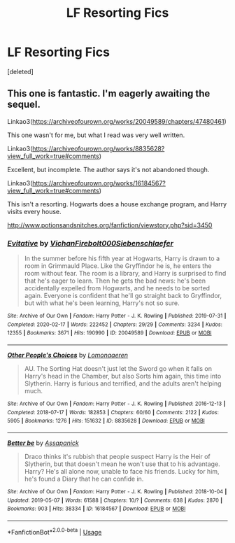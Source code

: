#+TITLE: LF Resorting Fics

* LF Resorting Fics
:PROPERTIES:
:Score: 1
:DateUnix: 1597426669.0
:DateShort: 2020-Aug-14
:FlairText: Request
:END:
[deleted]


** This one is fantastic. I'm eagerly awaiting the sequel.

Linkao3([[https://archiveofourown.org/works/20049589/chapters/47480461]])

This one wasn't for me, but what I read was very well written.

Linkao3([[https://archiveofourown.org/works/8835628?view_full_work=true#comments]])

Excellent, but incomplete. The author says it's not abandoned though.

Linkao3([[https://archiveofourown.org/works/16184567?view_full_work=true#comments]])

This isn't a resorting. Hogwarts does a house exchange program, and Harry visits every house.

[[http://www.potionsandsnitches.org/fanfiction/viewstory.php?sid=3450]]
:PROPERTIES:
:Author: ElaineofAstolat
:Score: 1
:DateUnix: 1597480825.0
:DateShort: 2020-Aug-15
:END:

*** [[https://archiveofourown.org/works/20049589][*/Evitative/*]] by [[https://www.archiveofourown.org/users/Vichan/pseuds/Vichan/users/Firebolt000/pseuds/Firebolt000/users/Siebenschlaefer/pseuds/Siebenschlaefer][/VichanFirebolt000Siebenschlaefer/]]

#+begin_quote
  In the summer before his fifth year at Hogwarts, Harry is drawn to a room in Grimmauld Place. Like the Gryffindor he is, he enters the room without fear. The room is a library, and Harry is surprised to find that he's eager to learn. Then he gets the bad news: he's been accidentally expelled from Hogwarts, and he needs to be sorted again. Everyone is confident that he'll go straight back to Gryffindor, but with what he's been learning, Harry's not so sure.
#+end_quote

^{/Site/:} ^{Archive} ^{of} ^{Our} ^{Own} ^{*|*} ^{/Fandom/:} ^{Harry} ^{Potter} ^{-} ^{J.} ^{K.} ^{Rowling} ^{*|*} ^{/Published/:} ^{2019-07-31} ^{*|*} ^{/Completed/:} ^{2020-02-17} ^{*|*} ^{/Words/:} ^{222452} ^{*|*} ^{/Chapters/:} ^{29/29} ^{*|*} ^{/Comments/:} ^{3234} ^{*|*} ^{/Kudos/:} ^{12355} ^{*|*} ^{/Bookmarks/:} ^{3671} ^{*|*} ^{/Hits/:} ^{190990} ^{*|*} ^{/ID/:} ^{20049589} ^{*|*} ^{/Download/:} ^{[[https://archiveofourown.org/downloads/20049589/Evitative.epub?updated_at=1596986780][EPUB]]} ^{or} ^{[[https://archiveofourown.org/downloads/20049589/Evitative.mobi?updated_at=1596986780][MOBI]]}

--------------

[[https://archiveofourown.org/works/8835628][*/Other People's Choices/*]] by [[https://www.archiveofourown.org/users/Lomonaaeren/pseuds/Lomonaaeren][/Lomonaaeren/]]

#+begin_quote
  AU. The Sorting Hat doesn't just let the Sword go when it falls on Harry's head in the Chamber, but also Sorts him again, this time into Slytherin. Harry is furious and terrified, and the adults aren't helping much.
#+end_quote

^{/Site/:} ^{Archive} ^{of} ^{Our} ^{Own} ^{*|*} ^{/Fandom/:} ^{Harry} ^{Potter} ^{-} ^{J.} ^{K.} ^{Rowling} ^{*|*} ^{/Published/:} ^{2016-12-13} ^{*|*} ^{/Completed/:} ^{2018-07-17} ^{*|*} ^{/Words/:} ^{182853} ^{*|*} ^{/Chapters/:} ^{60/60} ^{*|*} ^{/Comments/:} ^{2122} ^{*|*} ^{/Kudos/:} ^{5905} ^{*|*} ^{/Bookmarks/:} ^{1276} ^{*|*} ^{/Hits/:} ^{151632} ^{*|*} ^{/ID/:} ^{8835628} ^{*|*} ^{/Download/:} ^{[[https://archiveofourown.org/downloads/8835628/Other%20Peoples%20Choices.epub?updated_at=1593127892][EPUB]]} ^{or} ^{[[https://archiveofourown.org/downloads/8835628/Other%20Peoples%20Choices.mobi?updated_at=1593127892][MOBI]]}

--------------

[[https://archiveofourown.org/works/16184567][*/Better be/*]] by [[https://www.archiveofourown.org/users/Assapanick/pseuds/Assapanick][/Assapanick/]]

#+begin_quote
  Draco thinks it's rubbish that people suspect Harry is the Heir of Slytherin, but that doesn't mean he won't use that to his advantage. Harry? He's all alone now, unable to face his friends. Lucky for him, he's found a Diary that he can confide in.
#+end_quote

^{/Site/:} ^{Archive} ^{of} ^{Our} ^{Own} ^{*|*} ^{/Fandom/:} ^{Harry} ^{Potter} ^{-} ^{J.} ^{K.} ^{Rowling} ^{*|*} ^{/Published/:} ^{2018-10-04} ^{*|*} ^{/Updated/:} ^{2019-05-07} ^{*|*} ^{/Words/:} ^{61588} ^{*|*} ^{/Chapters/:} ^{10/?} ^{*|*} ^{/Comments/:} ^{638} ^{*|*} ^{/Kudos/:} ^{2870} ^{*|*} ^{/Bookmarks/:} ^{903} ^{*|*} ^{/Hits/:} ^{38334} ^{*|*} ^{/ID/:} ^{16184567} ^{*|*} ^{/Download/:} ^{[[https://archiveofourown.org/downloads/16184567/Better%20be.epub?updated_at=1570104043][EPUB]]} ^{or} ^{[[https://archiveofourown.org/downloads/16184567/Better%20be.mobi?updated_at=1570104043][MOBI]]}

--------------

*FanfictionBot*^{2.0.0-beta} | [[https://github.com/tusing/reddit-ffn-bot/wiki/Usage][Usage]]
:PROPERTIES:
:Author: FanfictionBot
:Score: 1
:DateUnix: 1597480845.0
:DateShort: 2020-Aug-15
:END:
